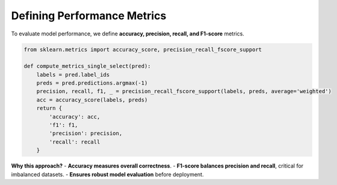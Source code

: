 Defining Performance Metrics
----------------------------
To evaluate model performance, we define **accuracy, precision, recall, and F1-score** metrics.

.. code-block:: python

   from sklearn.metrics import accuracy_score, precision_recall_fscore_support

   def compute_metrics_single_select(pred):
       labels = pred.label_ids
       preds = pred.predictions.argmax(-1)
       precision, recall, f1, _ = precision_recall_fscore_support(labels, preds, average='weighted')
       acc = accuracy_score(labels, preds)
       return {
           'accuracy': acc,
           'f1': f1,
           'precision': precision,
           'recall': recall
       }

**Why this approach?**  
- **Accuracy measures overall correctness**.
- **F1-score balances precision and recall**, critical for imbalanced datasets.
- **Ensures robust model evaluation** before deployment.

